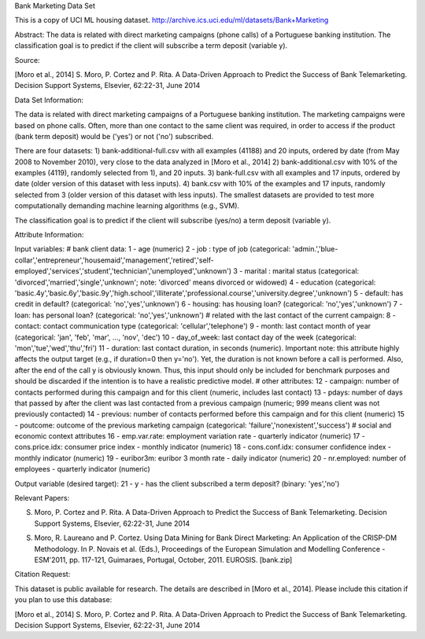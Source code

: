 Bank Marketing Data Set

This is a copy of UCI ML housing dataset.
http://archive.ics.uci.edu/ml/datasets/Bank+Marketing

Abstract: The data is related with direct marketing campaigns (phone calls) of a Portuguese banking institution. The classification goal is to predict if the client will subscribe a term deposit (variable y).
	
Source:

[Moro et al., 2014] S. Moro, P. Cortez and P. Rita. A Data-Driven Approach to Predict the Success of Bank Telemarketing. Decision Support Systems, Elsevier, 62:22-31, June 2014

Data Set Information:

The data is related with direct marketing campaigns of a Portuguese banking institution. The marketing campaigns were based on phone calls. Often, more than one contact to the same client was required, in order to access if the product (bank term deposit) would be ('yes') or not ('no') subscribed.

There are four datasets:
1) bank-additional-full.csv with all examples (41188) and 20 inputs, ordered by date (from May 2008 to November 2010), very close to the data analyzed in [Moro et al., 2014]
2) bank-additional.csv with 10% of the examples (4119), randomly selected from 1), and 20 inputs.
3) bank-full.csv with all examples and 17 inputs, ordered by date (older version of this dataset with less inputs).
4) bank.csv with 10% of the examples and 17 inputs, randomly selected from 3 (older version of this dataset with less inputs).
The smallest datasets are provided to test more computationally demanding machine learning algorithms (e.g., SVM).

The classification goal is to predict if the client will subscribe (yes/no) a term deposit (variable y).

Attribute Information:

Input variables:
# bank client data:
1 - age (numeric)
2 - job : type of job (categorical: 'admin.','blue-collar','entrepreneur','housemaid','management','retired','self-employed','services','student','technician','unemployed','unknown')
3 - marital : marital status (categorical: 'divorced','married','single','unknown'; note: 'divorced' means divorced or widowed)
4 - education (categorical: 'basic.4y','basic.6y','basic.9y','high.school','illiterate','professional.course','university.degree','unknown')
5 - default: has credit in default? (categorical: 'no','yes','unknown')
6 - housing: has housing loan? (categorical: 'no','yes','unknown')
7 - loan: has personal loan? (categorical: 'no','yes','unknown')
# related with the last contact of the current campaign:
8 - contact: contact communication type (categorical: 'cellular','telephone')
9 - month: last contact month of year (categorical: 'jan', 'feb', 'mar', ..., 'nov', 'dec')
10 - day_of_week: last contact day of the week (categorical: 'mon','tue','wed','thu','fri')
11 - duration: last contact duration, in seconds (numeric). Important note: this attribute highly affects the output target (e.g., if duration=0 then y='no'). Yet, the duration is not known before a call is performed. Also, after the end of the call y is obviously known. Thus, this input should only be included for benchmark purposes and should be discarded if the intention is to have a realistic predictive model.
# other attributes:
12 - campaign: number of contacts performed during this campaign and for this client (numeric, includes last contact)
13 - pdays: number of days that passed by after the client was last contacted from a previous campaign (numeric; 999 means client was not previously contacted)
14 - previous: number of contacts performed before this campaign and for this client (numeric)
15 - poutcome: outcome of the previous marketing campaign (categorical: 'failure','nonexistent','success')
# social and economic context attributes
16 - emp.var.rate: employment variation rate - quarterly indicator (numeric)
17 - cons.price.idx: consumer price index - monthly indicator (numeric)
18 - cons.conf.idx: consumer confidence index - monthly indicator (numeric)
19 - euribor3m: euribor 3 month rate - daily indicator (numeric)
20 - nr.employed: number of employees - quarterly indicator (numeric)

Output variable (desired target):
21 - y - has the client subscribed a term deposit? (binary: 'yes','no')

Relevant Papers:

S. Moro, P. Cortez and P. Rita. A Data-Driven Approach to Predict the Success of Bank Telemarketing. Decision Support Systems, Elsevier, 62:22-31, June 2014

S. Moro, R. Laureano and P. Cortez. Using Data Mining for Bank Direct Marketing: An Application of the CRISP-DM Methodology. In P. Novais et al. (Eds.), Proceedings of the European Simulation and Modelling Conference - ESM'2011, pp. 117-121, Guimaraes, Portugal, October, 2011. EUROSIS. [bank.zip]


Citation Request:

This dataset is public available for research. The details are described in [Moro et al., 2014].
Please include this citation if you plan to use this database:

[Moro et al., 2014] S. Moro, P. Cortez and P. Rita. A Data-Driven Approach to Predict the Success of Bank Telemarketing. Decision Support Systems, Elsevier, 62:22-31, June 2014

